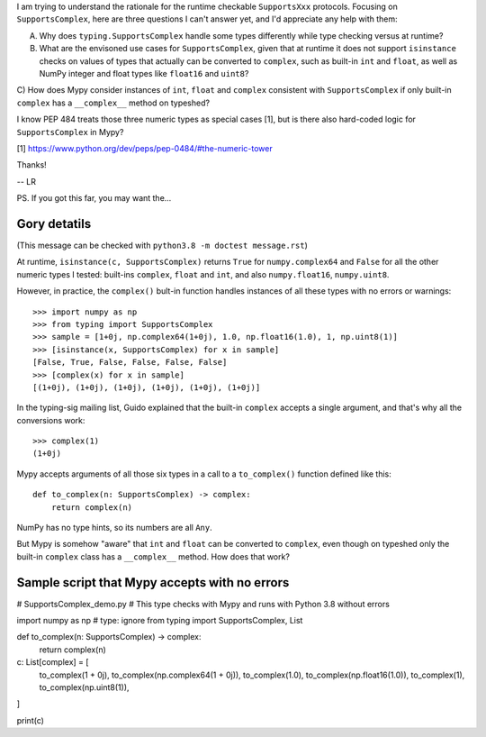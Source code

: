 I am trying to understand the rationale for the runtime checkable ``SupportsXxx`` protocols. Focusing on ``SupportsComplex``, here are three questions I can't answer yet, and I'd appreciate any help with them:

A) Why does ``typing.SupportsComplex`` handle some types differently while type checking versus at runtime?

B) What are the envisoned use cases for ``SupportsComplex``, given that at runtime it does not support ``isinstance`` checks on values of types that actually can be converted to ``complex``, such as built-in ``int`` and ``float``, as well as NumPy integer and float types like ``float16`` and ``uint8``?

C) How does Mypy consider instances of ``int``, ``float`` and ``complex`` consistent with ``SupportsComplex``
if only built-in ``complex`` has a ``__complex__`` method on typeshed?

I know PEP 484 treats those three numeric types as special cases [1], but is there also hard-coded logic for ``SupportsComplex`` in Mypy?

[1] https://www.python.org/dev/peps/pep-0484/#the-numeric-tower


Thanks!

-- LR


PS. If you got this far, you may want the...


Gory detatils
=============

(This message can be checked with ``python3.8 -m doctest message.rst``)

At runtime, ``isinstance(c, SupportsComplex)`` returns ``True`` for ``numpy.complex64`` and ``False`` for all the other numeric types I tested: built-ins ``complex``, ``float`` and ``int``, and also ``numpy.float16``, ``numpy.uint8``.

However, in practice, the ``complex()`` bult-in function handles instances of all these types with no errors or warnings::

    >>> import numpy as np
    >>> from typing import SupportsComplex
    >>> sample = [1+0j, np.complex64(1+0j), 1.0, np.float16(1.0), 1, np.uint8(1)]
    >>> [isinstance(x, SupportsComplex) for x in sample]
    [False, True, False, False, False, False]
    >>> [complex(x) for x in sample]
    [(1+0j), (1+0j), (1+0j), (1+0j), (1+0j), (1+0j)]

In the typing-sig mailing list, Guido explained that the built-in ``complex``
accepts a single argument, and that's why all the conversions work::

    >>> complex(1)
    (1+0j)

Mypy accepts arguments of all those six types in a call to a ``to_complex()`` function defined like this::

    def to_complex(n: SupportsComplex) -> complex:
        return complex(n)

NumPy has no type hints, so its numbers are all ``Any``.

But Mypy is somehow "aware" that ``int`` and ``float`` can be converted to ``complex``,
even though on typeshed only the built-in ``complex`` class has a ``__complex__`` method.
How does that work?


Sample script that Mypy accepts with no errors
==============================================

# SupportsComplex_demo.py
# This type checks with Mypy and runs with Python 3.8 without errors


import numpy as np  # type: ignore
from typing import SupportsComplex, List


def to_complex(n: SupportsComplex) -> complex:
    return complex(n)

c: List[complex] = [
    to_complex(1 + 0j),
    to_complex(np.complex64(1 + 0j)),
    to_complex(1.0),
    to_complex(np.float16(1.0)),
    to_complex(1),
    to_complex(np.uint8(1)),
]

print(c)
